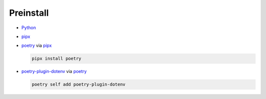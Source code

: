 Preinstall
==========

- Python_
- pipx_
- poetry_ via pipx_

  .. code-block:: bash

    pipx install poetry

- `poetry-plugin-dotenv`_ via poetry_

  .. code-block:: bash

    poetry self add poetry-plugin-dotenv

.. _pipx: https://pypi.org/project/pipx/
.. _poetry-plugin-dotenv: https://pypi.org/project/poetry-plugin-dotenv/
.. _poetry: https://pypi.org/project/poetry/
.. _Python: https://www.python.org/downloads/
